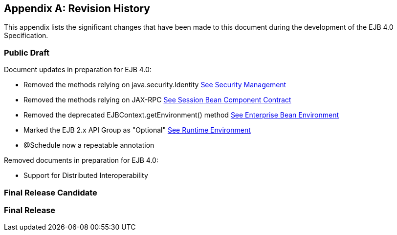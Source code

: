 [appendix]
[[a9892]]
== Revision History

This appendix lists the significant changes
that have been made to this document during the development of the EJB
4.0 Specification.

=== Public Draft

Document updates in preparation for EJB 4.0:

- Removed the methods relying on java.security.Identity link:Ejb.html#a4945[See Security Management]
- Removed the methods relying on JAX-RPC link:Ejb.html#a608[See Session Bean Component Contract]
- Removed the deprecated EJBContext.getEnvironment() method link:Ejb.html#a3613[See Enterprise Bean Environment]
- Marked the EJB 2.x API Group as "Optional" link:Ejb.html#a9423[See Runtime Environment]
- @Schedule now a repeatable annotation

Removed documents in preparation for EJB 4.0:

- Support for Distributed Interoperability

=== Final Release Candidate

=== Final Release